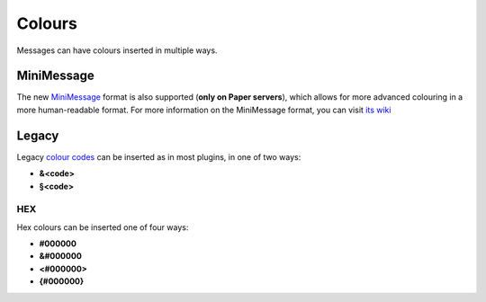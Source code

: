 Colours
=======

Messages can have colours inserted in multiple ways.

MiniMessage
-----------

The new `MiniMessage <https://docs.adventure.kyori.net/minimessage/index.html>`_ format is also supported (**only on Paper servers**), which
allows for more advanced colouring in a more human-readable format. For more information on the MiniMessage format, you can visit `its wiki <https://docs.adventure.kyori.net/minimessage/format.html>`_

Legacy
------
Legacy `colour codes <https://www.digminecraft.com/lists/color_list_pc.php>`_ can be inserted as in most plugins, in one of two ways:

* **&<code>**
* **§<code>**

HEX
~~~
Hex colours can be inserted one of four ways:

* **#000000**
* **&#000000**
* **<#000000>**
* **{#000000}**
